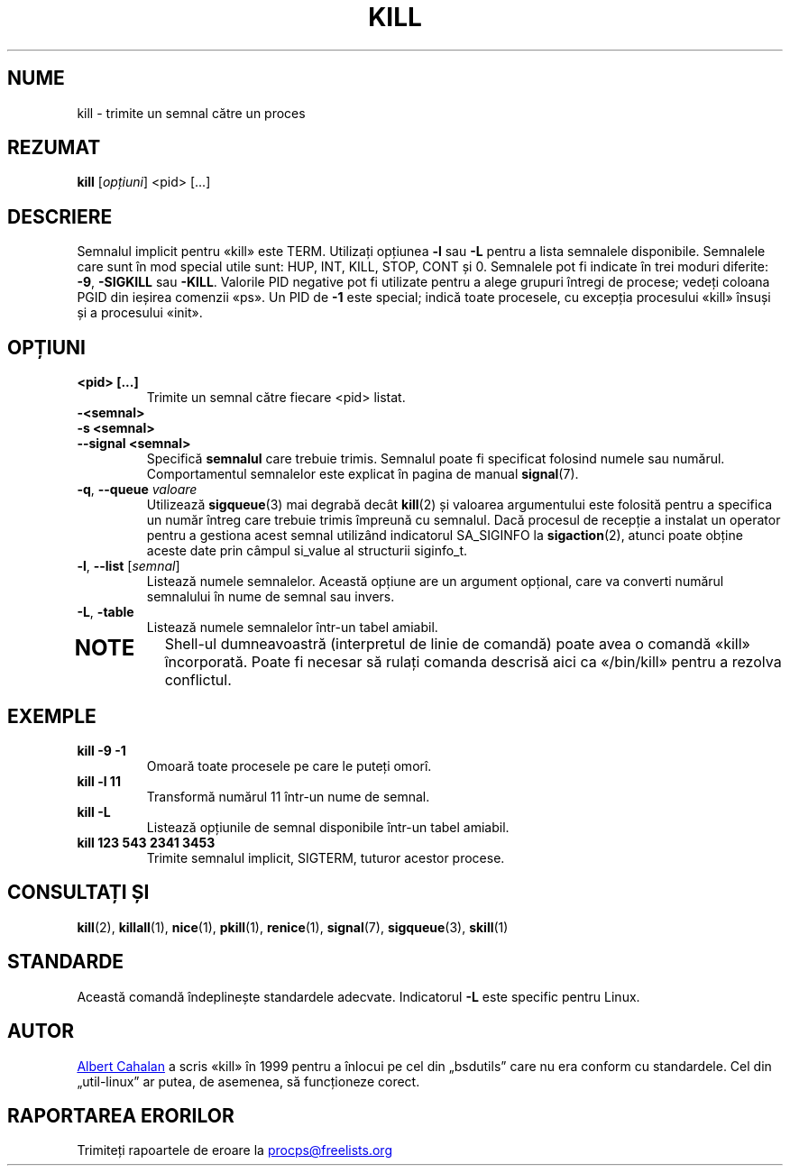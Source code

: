 .\"
.\" Copyright (c) 2002-2023 Craig Small <csmall@dropbear.xyz>
.\" Copyright (c) 2011-2023 Jim Warner <james.warner@comcast.net>
.\" Copyright (c) 2011-2012 Sami Kerola <kerolasa@iki.fi>
.\" Copyright (c) 1998-2003 Albert Cahalan
.\"
.\" This program is free software; you can redistribute it and/or modify
.\" it under the terms of the GNU General Public License as published by
.\" the Free Software Foundation; either version 2 of the License, or
.\" (at your option) any later version.
.\"
.\"*******************************************************************
.\"
.\" This file was generated with po4a. Translate the source file.
.\"
.\"*******************************************************************
.TH KILL 1 16.01.2023 procps\-ng "Comenzi utilizator"
.SH NUME
kill \- trimite un semnal către un proces
.SH REZUMAT
\fBkill\fP [\fIopțiuni\fP] <pid> [...]
.SH DESCRIERE
Semnalul implicit pentru «kill» este TERM.  Utilizați opțiunea \fB\-l\fP sau
\fB\-L\fP pentru a lista semnalele disponibile.  Semnalele care sunt în mod
special utile sunt: HUP, INT, KILL, STOP, CONT și 0.  Semnalele pot fi
indicate în trei moduri diferite: \fB\-9\fP, \fB\-SIGKILL\fP sau \fB\-KILL\fP.  Valorile
PID negative pot fi utilizate pentru a alege grupuri întregi de procese;
vedeți coloana PGID din ieșirea comenzii «ps».  Un PID de \fB\-1\fP este
special; indică toate procesele, cu excepția procesului «kill» însuși și a
procesului «init».
.SH OPȚIUNI
.TP 
\fB<pid> [...]\fP
Trimite un semnal către fiecare <pid> listat.
.TP 
\fB\-<semnal>\fP
.TQ
\fB\-s <semnal>\fP
.TQ
\fB\-\-signal <semnal>\fP
Specifică \fBsemnalul\fP care trebuie trimis.  Semnalul poate fi specificat
folosind numele sau numărul.  Comportamentul semnalelor este explicat în
pagina de manual \fBsignal\fP(7).
.TP 
\fB\-q\fP, \fB\-\-queue \fP\fIvaloare\fP
Utilizează \fBsigqueue\fP(3) mai degrabă decât \fBkill\fP(2) și valoarea
argumentului este folosită pentru a specifica un număr întreg care trebuie
trimis împreună cu semnalul. Dacă procesul de recepție a instalat un
operator pentru a gestiona acest semnal utilizând indicatorul SA_SIGINFO la
\fBsigaction\fP(2), atunci poate obține aceste date prin câmpul si_value al
structurii siginfo_t.
.TP 
\fB\-l\fP, \fB\-\-list\fP [\fIsemnal\fP]
Listează numele semnalelor.  Această opțiune are un argument opțional, care
va converti numărul semnalului în nume de semnal sau invers.
.TP 
\fB\-L\fP, \fB\-table\fP
Listează numele semnalelor într\-un tabel amiabil.
.TP 
.PD
.SH NOTE
Shell\-ul dumneavoastră (interpretul de linie de comandă) poate avea o
comandă «kill» încorporată.  Poate fi necesar să rulați comanda descrisă
aici ca «/bin/kill» pentru a rezolva conflictul.
.SH EXEMPLE
.TP 
\fBkill \-9 \-1\fP
Omoară toate procesele pe care le puteți omorî.
.TP 
\fBkill \-l 11\fP
Transformă numărul 11 într\-un nume de semnal.
.TP 
\fBkill \-L\fP
Listează opțiunile de semnal disponibile într\-un tabel amiabil.
.TP 
\fBkill 123 543 2341 3453\fP
Trimite semnalul implicit, SIGTERM, tuturor acestor procese.
.SH "CONSULTAȚI ȘI"
\fBkill\fP(2), \fBkillall\fP(1), \fBnice\fP(1), \fBpkill\fP(1), \fBrenice\fP(1),
\fBsignal\fP(7), \fBsigqueue\fP(3), \fBskill\fP(1)
.SH STANDARDE
Această comandă îndeplinește standardele adecvate.  Indicatorul \fB\-L\fP este
specific pentru Linux.
.SH AUTOR
.UR albert@users.sf.net
Albert Cahalan
.UE
a scris «kill» în 1999
pentru a înlocui pe cel din „bsdutils” care nu era conform cu standardele.
Cel din „util\-linux” ar putea, de asemenea, să funcționeze corect.
.SH "RAPORTAREA ERORILOR"
Trimiteți rapoartele de eroare la
.UR procps@freelists.org
.UE
